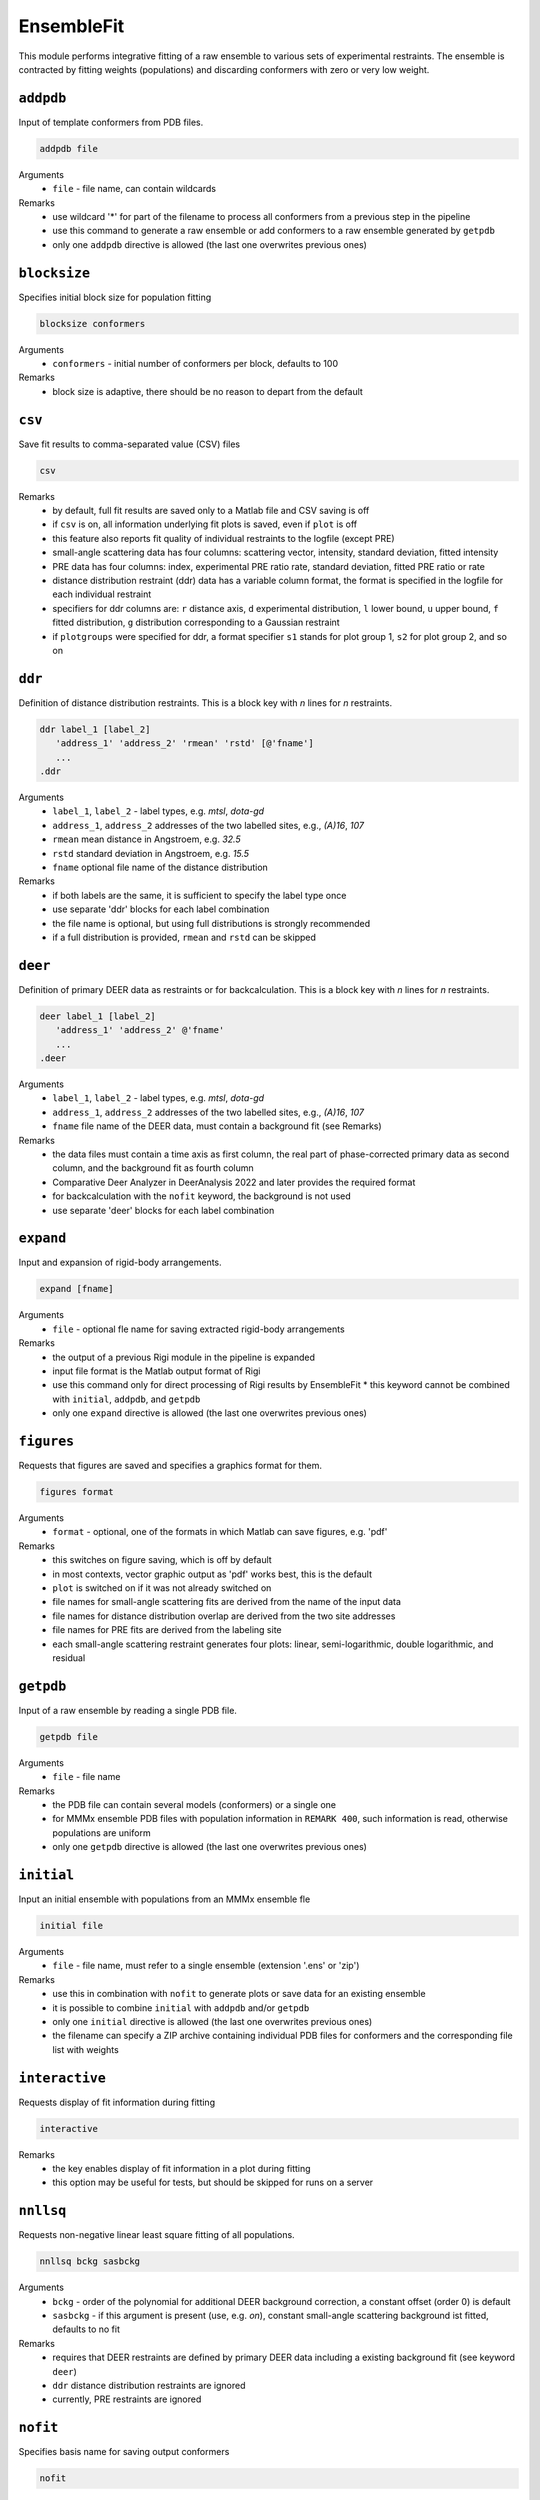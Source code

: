.. _ensemble_fit:

EnsembleFit
==========================

This module performs integrative fitting of a raw ensemble to various sets of experimental restraints. 
The ensemble is contracted by fitting weights (populations) and discarding conformers with zero or very low weight.

``addpdb``
---------------------------------

Input of template conformers from PDB files. 

.. code-block:: matlab

    addpdb file

Arguments
    *   ``file`` - file name, can contain wildcards
Remarks
    *   use wildcard '*' for part of the filename to process all conformers from a previous step in the pipeline 
    *   use this command to generate a raw ensemble or add conformers to a raw ensemble generated by ``getpdb`` 
    *   only one ``addpdb`` directive is allowed (the last one overwrites previous ones)
	
``blocksize``
---------------------------------

Specifies initial block size for population fitting

.. code-block:: matlab

    blocksize conformers

Arguments
    *   ``conformers`` - initial number of conformers per block, defaults to 100
Remarks
    *   block size is adaptive, there should be no reason to depart from the default
				
``csv``
---------------------------------

Save fit results to comma-separated value (CSV) files 

.. code-block:: matlab

    csv

Remarks
    *   by default, full fit results are saved only to a Matlab file and CSV saving is off
    *   if ``csv`` is on, all information underlying fit plots is saved, even if ``plot`` is off
    *   this feature also reports fit quality of individual restraints to the logfile (except PRE)
    *   small-angle scattering data has four columns: scattering vector, intensity, standard deviation, fitted intensity
    *   PRE data has four columns: index, experimental PRE ratio rate, standard deviation, fitted PRE ratio or rate
    *   distance distribution restraint (ddr) data has a variable column format, the format is specified in the logfile for each individual restraint
    *   specifiers for ddr columns are: ``r`` distance axis, ``d`` experimental distribution, ``l`` lower bound, ``u`` upper bound, ``f`` fitted distribution, ``g`` distribution corresponding to a Gaussian restraint
    *   if ``plotgroups`` were specified for ddr, a format specifier ``s1`` stands for plot group 1, ``s2`` for plot group 2, and so on  
	
``ddr``
---------------------------------

Definition of distance distribution restraints. This is a block key with `n` lines for `n` restraints. 

.. code-block:: matlab

    ddr label_1 [label_2]
       'address_1' 'address_2' 'rmean' 'rstd' [@'fname']
       ...
    .ddr

Arguments
    *   ``label_1``, ``label_2`` - label types, e.g. `mtsl`, `dota-gd`
    *   ``address_1``, ``address_2`` addresses of the two labelled sites, e.g., `(A)16`, `107`
    *   ``rmean`` mean distance in Angstroem, e.g. `32.5`
    *   ``rstd`` standard deviation in Angstroem, e.g. `15.5`
    *   ``fname`` optional file name of the distance distribution 
Remarks
    *   if both labels are the same, it is sufficient to specify the label type once
    *   use separate 'ddr' blocks for each label combination
    *   the file name is optional, but using full distributions is strongly recommended
    *   if a full distribution is provided, ``rmean`` and ``rstd`` can be skipped

``deer``
---------------------------------

Definition of primary DEER data as restraints or for backcalculation. This is a block key with `n` lines for `n` restraints. 

.. code-block:: matlab

    deer label_1 [label_2]
       'address_1' 'address_2' @'fname'
       ...
    .deer

Arguments
    *   ``label_1``, ``label_2`` - label types, e.g. `mtsl`, `dota-gd`
    *   ``address_1``, ``address_2`` addresses of the two labelled sites, e.g., `(A)16`, `107`
    *   ``fname`` file name of the DEER data, must contain a background fit (see Remarks) 
Remarks
    *   the data files must contain a time axis as first column, the real part of phase-corrected primary data as second column, and the background fit as fourth column
    *   Comparative Deer Analyzer in DeerAnalysis 2022 and later provides the required format 
    *   for backcalculation with the ``nofit`` keyword, the background is not used
    *   use separate 'deer' blocks for each label combination

``expand``
---------------------------------

Input and expansion of rigid-body arrangements. 

.. code-block:: matlab

    expand [fname]

Arguments
    *   ``file`` - optional fle name for saving extracted rigid-body arrangements
Remarks
    *   the output of a previous Rigi module in the pipeline is expanded 
    *   input file format is the Matlab output format of Rigi
    *   use this command only for direct processing of Rigi results by EnsembleFit
	*   this keyword cannot be combined with ``initial``, ``addpdb``, and ``getpdb``
    *   only one ``expand`` directive is allowed (the last one overwrites previous ones) 
	
``figures``
---------------------------------

Requests that figures are saved and specifies a graphics format for them.

.. code-block:: matlab

    figures format

Arguments
    *   ``format`` - optional, one of the formats in which Matlab can save figures, e.g. 'pdf'
Remarks
    *   this switches on figure saving, which is off by default
    *   in most contexts, vector graphic output as 'pdf' works best, this is the default
    *   ``plot`` is switched on if it was not already switched on
    *   file names for small-angle scattering fits are derived from the name of the input data
    *   file names for distance distribution overlap are derived from the two site addresses
    *   file names for PRE fits are derived from the labeling site	
    *   each small-angle scattering restraint generates four plots: linear, semi-logarithmic, double logarithmic, and residual

``getpdb``
---------------------------------

Input of a raw ensemble by reading a single PDB file. 

.. code-block:: matlab

    getpdb file

Arguments
    *   ``file`` - file name
Remarks
    *   the PDB file can contain several models (conformers) or a single one
    *   for MMMx ensemble PDB files with population information in ``REMARK 400``, such information is read, otherwise populations are uniform
    *   only one ``getpdb`` directive is allowed (the last one overwrites previous ones)

``initial``
---------------------------------

Input an initial ensemble with populations from an MMMx ensemble fle 

.. code-block:: matlab

    initial file

Arguments
    *   ``file`` - file name, must refer to a single ensemble (extension '.ens' or 'zip')
Remarks
    *   use this in combination with ``nofit`` to generate plots or save data for an existing ensemble
    *   it is possible to combine ``initial`` with ``addpdb`` and/or ``getpdb``
    *   only one ``initial`` directive is allowed (the last one overwrites previous ones)
    *   the filename can specify a ZIP archive containing individual PDB files for conformers and the corresponding file list with weights	
	
``interactive``
---------------------------------

Requests display of fit information during fitting 

.. code-block:: matlab

    interactive

Remarks
    *   the key enables display of fit information in a plot during fitting
    *   this option may be useful for tests, but should be skipped for runs on a server
	
``nnllsq``
---------------------------------

Requests non-negative linear least square fitting of all populations. 

.. code-block:: matlab

    nnllsq bckg sasbckg

Arguments
    *   ``bckg`` - order of the polynomial for additional DEER background correction, a constant offset (order 0) is default
    *   ``sasbckg`` - if this argument is present (use, e.g. `on`), constant small-angle scattering background ist fitted, defaults to no fit 
Remarks
    *   requires that DEER restraints are defined by primary DEER data including a existing background fit (see keyword ``deer``)
    *   ``ddr`` distance distribution restraints are ignored 
    *   currently, PRE restraints are ignored

``nofit``
---------------------------------

Specifies basis name for saving output conformers 

.. code-block:: matlab

    nofit

Remarks
    *   the key requests only restraint computation and analysis for the input ensemble, without fitting of weights (populations)

``plot``
---------------------------------

Requests generation of Matlab plots showing fit quality 

.. code-block:: matlab

    plot

Remarks
    *   the key generates Matlab result plots after fitting, default is not to plot
    *   this can be useful even on a server, if you save the plots as PDF files
	
``plotgroup``
---------------------------------

Assigns conformers to plot groups.

.. code-block:: matlab

    plotgroup svgcolor conformers

Arguments
    *   ``svgcolor`` - a scalable vector graphics color name for the distributions of the subensemble
    *   ``conformers`` - a conformer number list in MMMx address list format
Remarks
    *   see `SVG color table <https://www.december.com/html/spec/colorsvg.html>`_ for available colors
    *   conformer numbers are separated by comma and ranges are indicated by hyphen, e.g. '2, 4, 7-11, 15' 

``pre``
---------------------------------

Definition of NMR paramagnetic relaxation enhancement (PRE) restraints as intensity ratios. This is a block key with `n` lines for `n` restraints. 

.. code-block:: matlab

    pre label site Larmor td R2dia [taui [taur [maxrate]]]
       'address_1' 'ratio' ['std']
       ...
    .pre

Arguments
    *   ``label`` - label type, e.g. `mtsl`
    *   ``site`` - spin-labelled site, e.g. `(A)16`
    *   ``Larmor`` - proton Larmor frequency in MHz, e.g. 700
    *   ``td`` - total INEPT delay in ms. e.g. 10.8
    *   ``R2dia`` - relaxation rate for the diamagnetic sample in `s^{-1}`, e.g. 66
    *   ``taui`` - correlation time of internal label motion in ns, e.g. 0.6, default 0.5
    *   ``taur`` - rotational correlation time of the protein in ns, e.g. 3.7
    *   ``maxrate`` - maximum rate enhancement in `s^{-1}`, e.g. 150, defaults to 170
    *   ``address`` - site address, e.g., `(A)16`
    *   ``ratio`` - intensity ratio between paramagnetic and diamagnetic sample, should be between 0 and 1 
	*   ``std`` - standard deviation of the PRE ratio, optional
Remarks
    *   ratios above 1 are accepted and interpreted as no PRE effect
    *   'taui' may be estimated from the CW EPR spectrum of the labelled sample
    *   'taur' will be estimated or computed with HYDROPRO if it is not provided
    *   for disordered systems, a general 'taur' for all conformers may be a poor approximation
    *   if standard deviation is missing, all PRE restraints in this block have the same weight 
	
``prerates``
---------------------------------

Definition of NMR paramagnetic relaxation enhancement (PRE) restraints as relaxation enhancement rates `\Gamma_2`. This is a block key with `n` lines for `n` restraints. 

.. code-block:: matlab

    prerates label larmor td R2dia [taui [taur [maxrate]]]
       'address_1' 'rate' ['std']
       ...
    .prerates

Arguments
    *   ``label`` - label type, e.g. `mtsl`
    *   ``larmor`` - proton Larmor frequency in MHz, e.g. 700
    *   ``td`` - total INEPT delay in ms. e.g. 10.8
    *   ``R2dia`` - relaxation rate for the diamagnetic sample in `s^{-1}`, has no effect for rate fitting
    *   ``taui`` - correlation time of internal label motion in ns, e.g. 0.6, default 0.5
    *   ``taur`` - rotational correlation time of the protein in ns, e.g. 3.7
    *   ``maxrate`` - maximum rate enhancement in `s^{-1}`, e.g. 150, defaults to 170
    *   ``address`` - site address, e.g., `(A)16`
    *   ``rate`` - rate enhancement in `s^{-1}`, e.g. 40
	*   ``std`` - standard deviation of the rate enhancement, optional
Remarks
    *   ratios above 1 are accepted and interpreted as no PRE effect
    *   'taui' may be estimated from the CW EPR spectrum of the labelled sample
    *   'taur' will be estimated or computed with HYDROPRO if it is not provided
    *   for disordered systems, a general 'taur' for all conformers may be a poor approximation
    *   if standard deviation is missing, all PRE restraints in this block have the same weight 

``rmean``
---------------------------------

For fitting mean distances instead of distributions. Provided for method development. 

.. code-block:: matlab

    rmean

Remarks
    *   the key requests that mean distances instead of distance distribution restraints are fitted
    *   do this only if you have a very good reason
	
``sans``
---------------------------------

Specifies basis name for saving output conformers 

.. code-block:: matlab

    sans data [resolution [deuteration]]

Arguments
    *   ``data`` - name of the input scattering data file, must be a file acceptable by 'cryson' in the ATSAS package
    *   ``resolution`` - name of a resolution file, must be a file acceptable by 'cryson' in the ATSAS package
	*   ``deuteration`` - fraction of buffer deuteration, between 0 and 1, e.g. 0.66, optional
Remarks
    *   SANS fitting works without resolution file, but it is strongly recommended to provide one
    *   if deuteration is not specified, natural proton abundance buffer is assumed
    *   SANS curves are computed by the ATSAS package installed on this computer and present on the Matlab path

``save``
---------------------------------

Specifies basis name for saving output conformers 

.. code-block:: matlab

    save file

Arguments
    *   ``file`` - output file name, extension should be '.ens'
Remarks
    *   if the save key is missing, the ensemble list is saved to 'ensemble.ens'
	
``saxs``
---------------------------------

Specifies basis name for saving output conformers 

.. code-block:: matlab

    saxs data ['crysol3']

Arguments
    *   ``data`` - name of the input scattering data file, must be a file acceptable by 'crysol' in the ATSAS package
    *   ``'crysol3'`` - if crysol3 is specified, SAXS data are computed with this newer version 
Remarks
    *   crysol3 uses a different algorithm for the hydration shell
    *   fitting once with original crysol and once with crysol3 can provide an idea about uncertainty due to hydration shell modelling 
    *   SAXS curves are computed by the ATSAS package installed on this computer and present on the Matlab path

``Zenodo``
---------------------------------

Download and possibly extract a file from Zenodo 

.. code-block:: matlab

    Zenodo Zenodo_ID.filename

Arguments
    *   ``Zenodo_ID.filename`` - Zenodo identifier, followed by a dot and the file name, e.g. '6384003.raw_superensemble_with_jackknife_ensembles.zip'
Remarks
    *   any file on Zenodo can be downloaded, for instance, also '.ens' files
    *   archives in '.zip', '.gz', '.tar', and '.tar.gz' formats are automatically extracted after download
    *   this can be used together with the ``addpb`` or ``initial`` keywords for working with raw ensemble or initial ensembles stored on Zenodo	
  	  	
